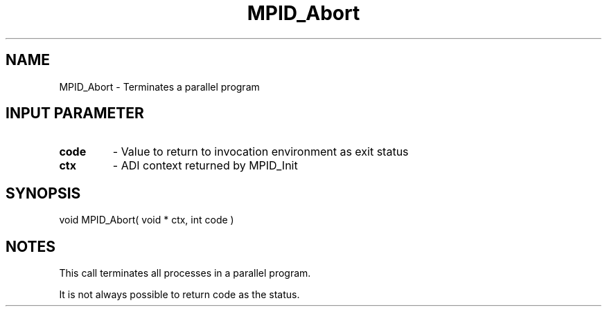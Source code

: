 .TH MPID_Abort 5 "10/10/1994" " " "ADI"
.SH NAME
MPID_Abort \- Terminates a parallel program

.SH INPUT PARAMETER
.PD 0
.TP
.B code 
- Value to return to invocation environment as exit status
.PD 1
.PD 0
.TP
.B ctx 
- ADI context returned by MPID_Init
.PD 1

.SH SYNOPSIS
.nf
void MPID_Abort( void * ctx, int code )
.fi

.SH NOTES
This call terminates all processes in a parallel program.

It is not always possible to return code as the status.
